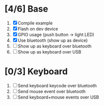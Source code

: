* [4/6] Base
  1. [X] Compile example
  2. [X] Flash on dev device
  3. [X] GPIO usage (push button -> light LED)
  4. [X] Use bluetooth (show up as device)
  5. [ ] Show up as keyboard over bluetooth
  6. [ ] Show up as keyboard over USB
* [0/3] Keyboard
  1. [ ] Send keyboard keycode over bluetooth
  2. [ ] Send mouse event over bluetooth
  3. [ ] Send keyboard+mouse events over USB
